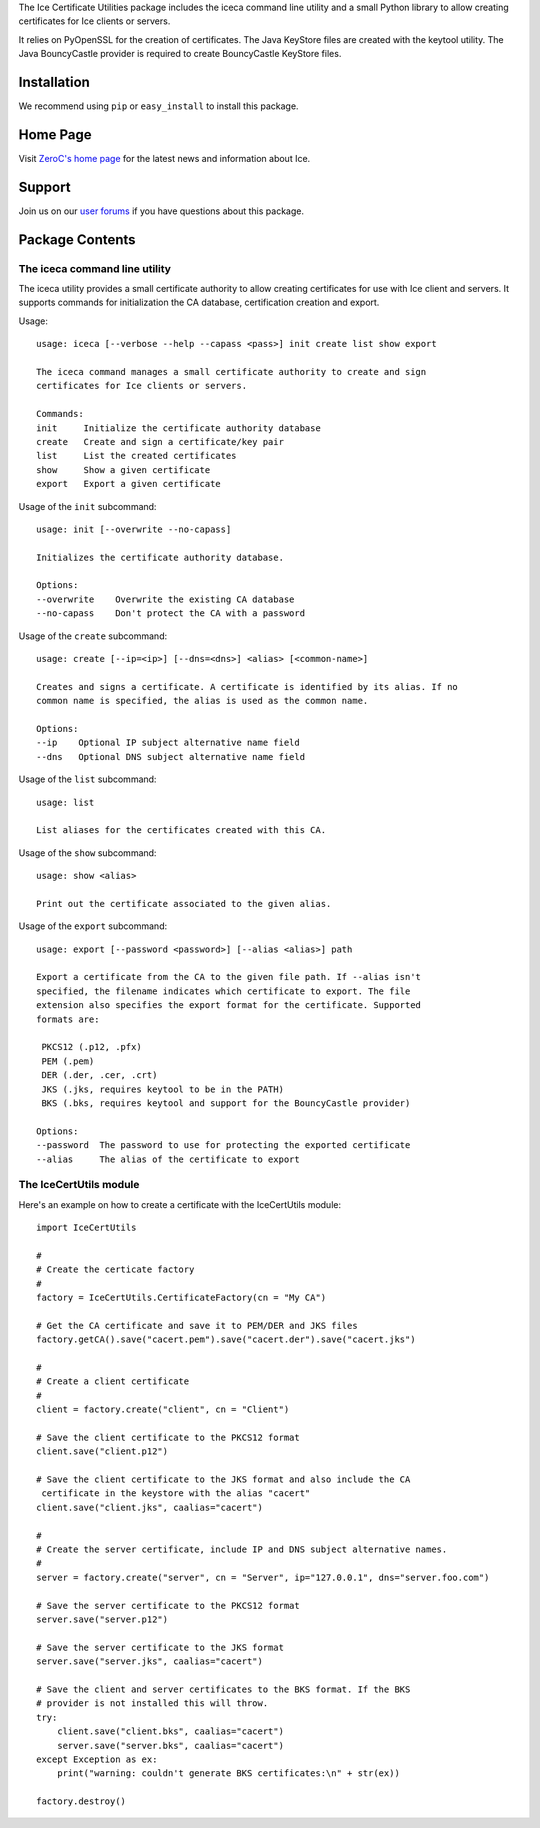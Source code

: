 The Ice Certificate Utilities package includes the iceca command line utility and a small Python library to allow creating certificates for Ice clients or servers.

It relies on PyOpenSSL for the creation of certificates. The Java KeyStore files are created with the keytool utility. The Java BouncyCastle provider is required to create BouncyCastle KeyStore files.

Installation
============

We recommend using ``pip`` or ``easy_install`` to install this
package.


Home Page
=========

Visit `ZeroC's home page <https://zeroc.com>`_ for the latest news
and information about Ice.


Support
=======

Join us on our `user forums <https://zeroc.com/forums/forum.php>`_ if you have questions
about this package.


Package Contents
================

The iceca command line utility
------------------------------

The iceca utility provides a small certificate authority to allow creating certificates for use with Ice client and servers. It supports commands for initialization the CA database, certification creation and export.

Usage:
::

    usage: iceca [--verbose --help --capass <pass>] init create list show export

    The iceca command manages a small certificate authority to create and sign
    certificates for Ice clients or servers.

    Commands:
    init     Initialize the certificate authority database
    create   Create and sign a certificate/key pair
    list     List the created certificates
    show     Show a given certificate
    export   Export a given certificate


Usage of the ``init`` subcommand:

::

    usage: init [--overwrite --no-capass]

    Initializes the certificate authority database.

    Options:
    --overwrite    Overwrite the existing CA database
    --no-capass    Don't protect the CA with a password

Usage of the ``create`` subcommand:

::

    usage: create [--ip=<ip>] [--dns=<dns>] <alias> [<common-name>]

    Creates and signs a certificate. A certificate is identified by its alias. If no
    common name is specified, the alias is used as the common name.

    Options:
    --ip    Optional IP subject alternative name field
    --dns   Optional DNS subject alternative name field


Usage of the ``list`` subcommand:

::

    usage: list

    List aliases for the certificates created with this CA.

Usage of the ``show`` subcommand:

::

    usage: show <alias>

    Print out the certificate associated to the given alias.

Usage of the ``export`` subcommand:

::

    usage: export [--password <password>] [--alias <alias>] path

    Export a certificate from the CA to the given file path. If --alias isn't
    specified, the filename indicates which certificate to export. The file
    extension also specifies the export format for the certificate. Supported
    formats are:

     PKCS12 (.p12, .pfx)
     PEM (.pem)
     DER (.der, .cer, .crt)
     JKS (.jks, requires keytool to be in the PATH)
     BKS (.bks, requires keytool and support for the BouncyCastle provider)

    Options:
    --password  The password to use for protecting the exported certificate
    --alias     The alias of the certificate to export


The IceCertUtils module
-----------------------

Here's an example on how to create a certificate with the IceCertUtils module:

::

    import IceCertUtils

    #
    # Create the certicate factory
    #
    factory = IceCertUtils.CertificateFactory(cn = "My CA")

    # Get the CA certificate and save it to PEM/DER and JKS files
    factory.getCA().save("cacert.pem").save("cacert.der").save("cacert.jks")

    #
    # Create a client certificate
    #
    client = factory.create("client", cn = "Client")

    # Save the client certificate to the PKCS12 format
    client.save("client.p12")

    # Save the client certificate to the JKS format and also include the CA
     certificate in the keystore with the alias "cacert"
    client.save("client.jks", caalias="cacert")

    #
    # Create the server certificate, include IP and DNS subject alternative names.
    #
    server = factory.create("server", cn = "Server", ip="127.0.0.1", dns="server.foo.com")

    # Save the server certificate to the PKCS12 format
    server.save("server.p12")

    # Save the server certificate to the JKS format
    server.save("server.jks", caalias="cacert")

    # Save the client and server certificates to the BKS format. If the BKS
    # provider is not installed this will throw.
    try:
        client.save("client.bks", caalias="cacert")
        server.save("server.bks", caalias="cacert")
    except Exception as ex:
        print("warning: couldn't generate BKS certificates:\n" + str(ex))

    factory.destroy()
